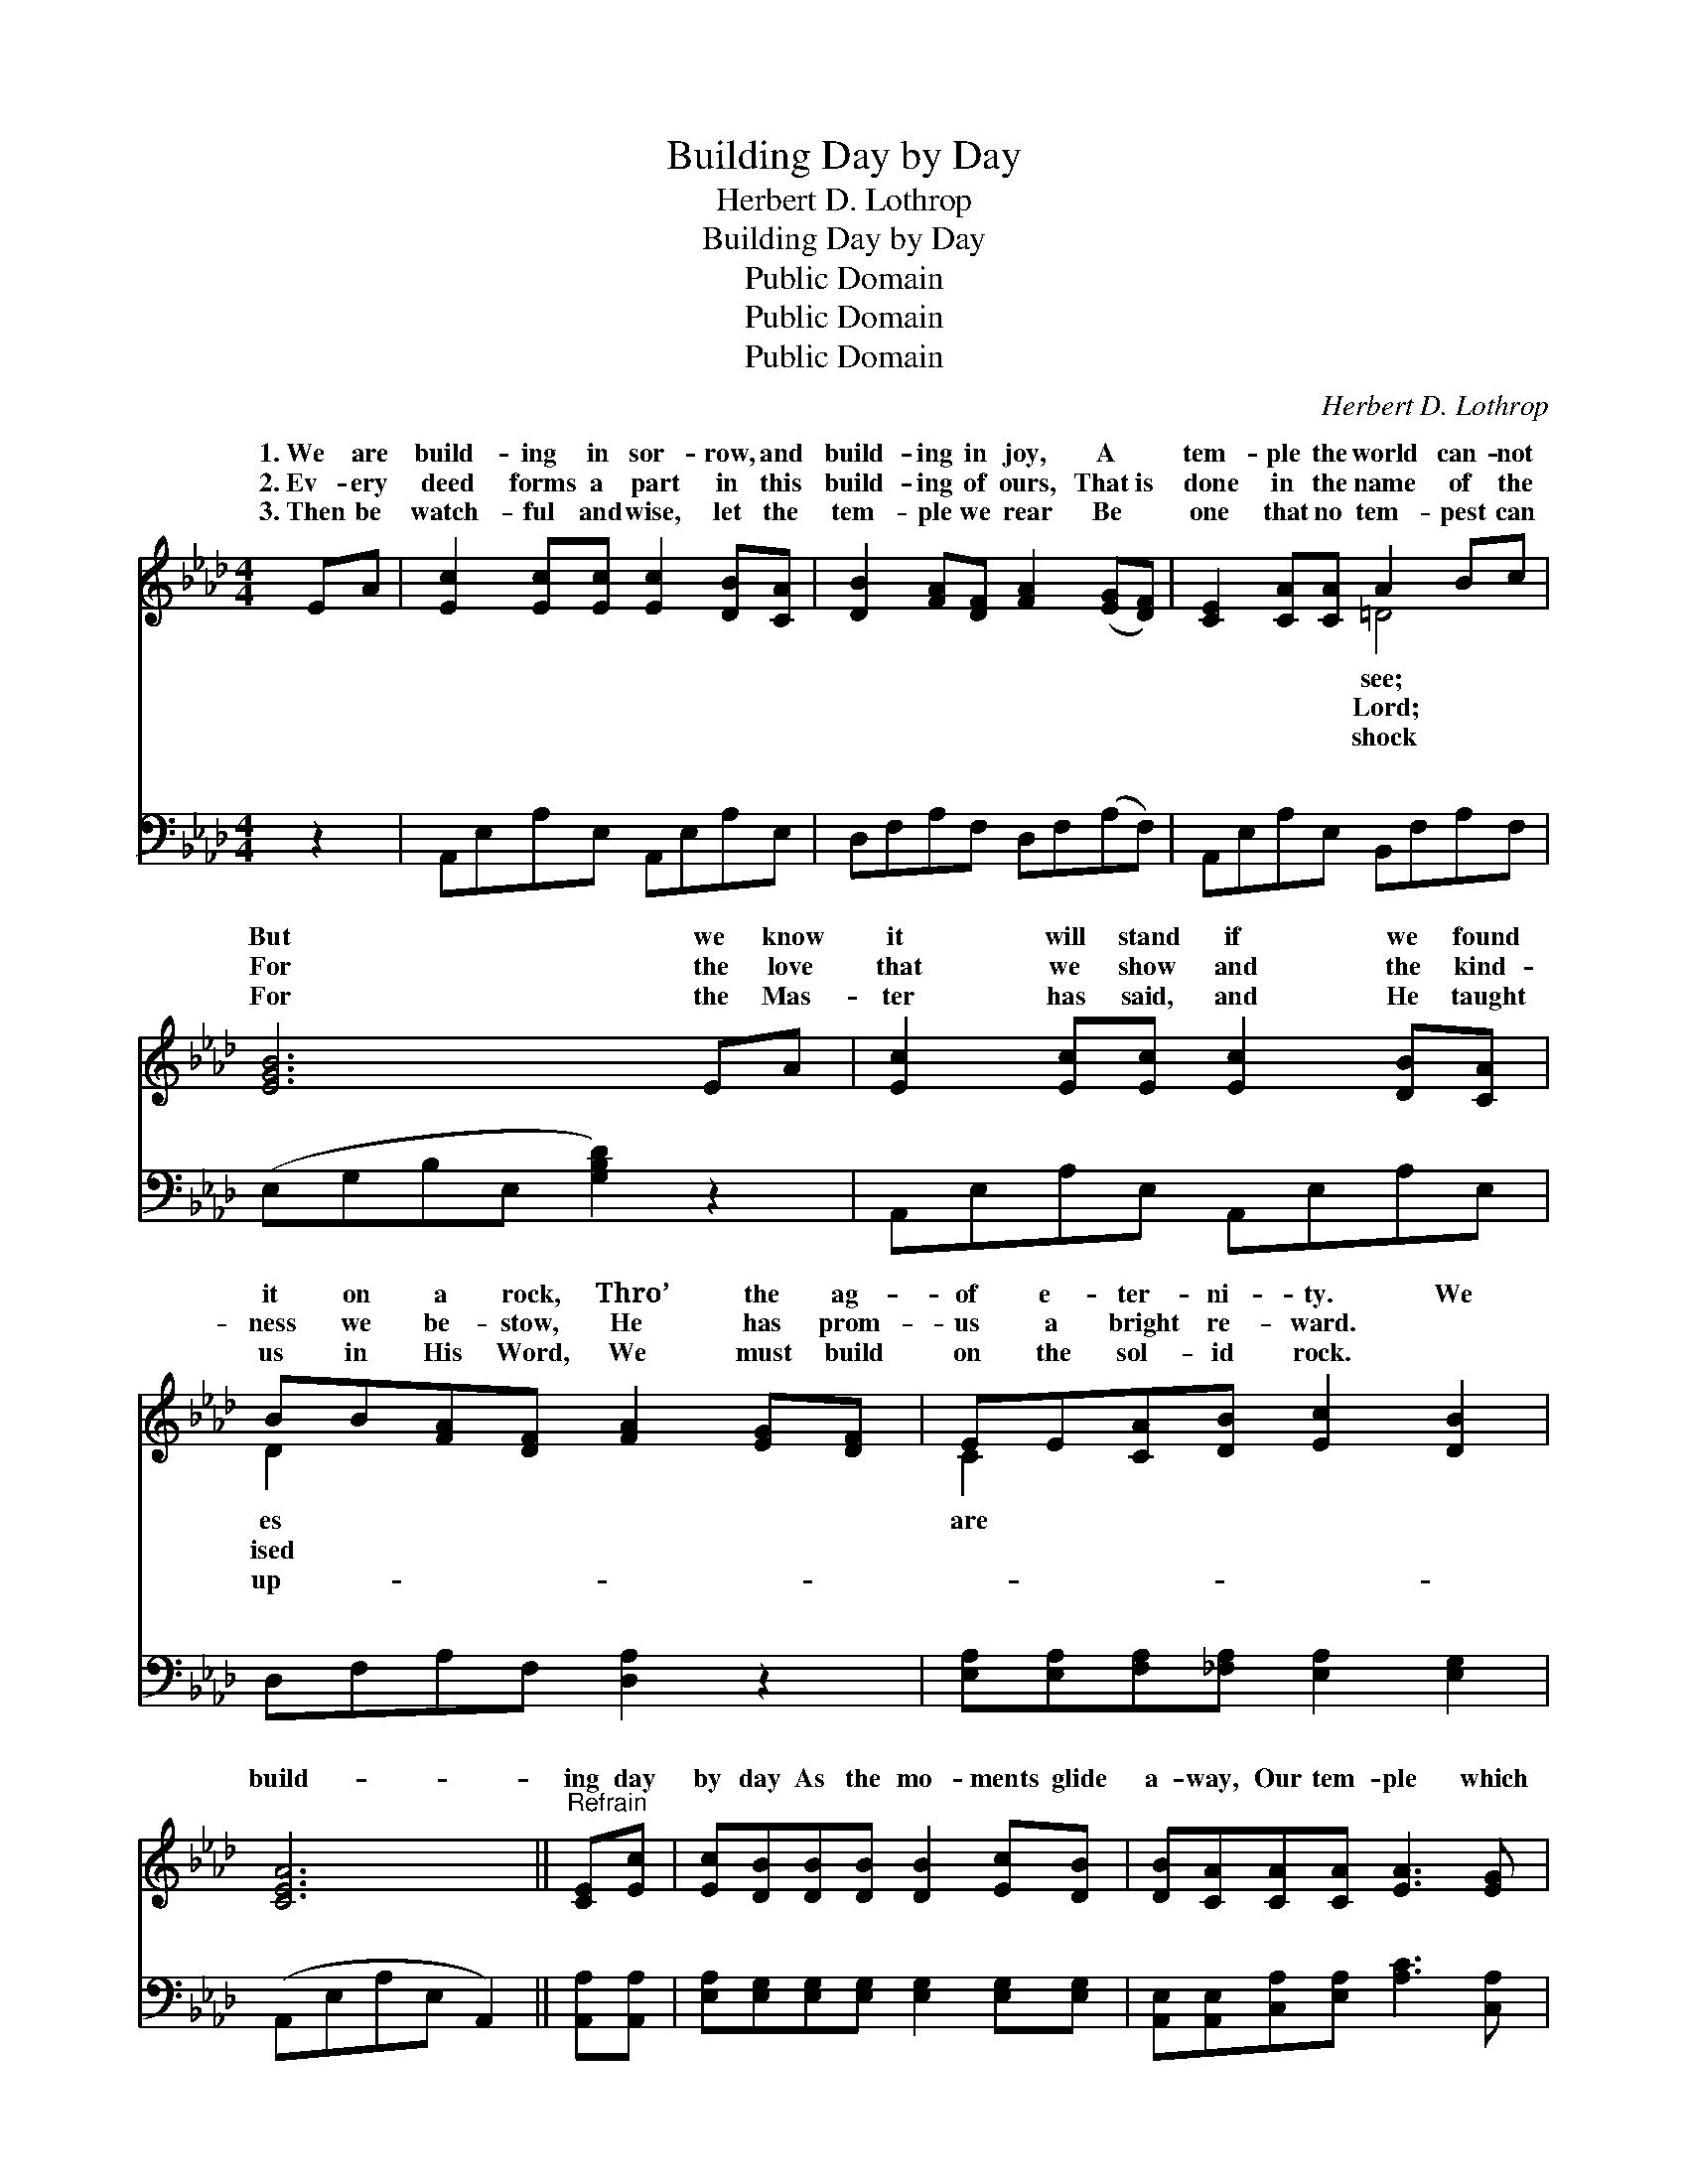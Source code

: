 X:1
T:Building Day by Day
T:Herbert D. Lothrop
T:Building Day by Day
T:Public Domain
T:Public Domain
T:Public Domain
C:Herbert D. Lothrop
Z:Public Domain
%%score ( 1 2 ) ( 3 4 )
L:1/8
M:4/4
K:Ab
V:1 treble 
V:2 treble 
V:3 bass 
V:4 bass 
V:1
 EA | [Ec]2 [Ec][Ec] [Ec]2 [DB][CA] | [DB]2 [FA][DF] [FA]2 ([EG][DF]) | [CE]2 [CA][CA] A2 Bc | %4
w: 1.~We are|build- ing in sor- row, and|build- ing in joy, A *|tem- ple the world can- not|
w: 2.~Ev- ery|deed forms a part in this|build- ing of ours, That~is *|done in the name of the|
w: 3.~Then be|watch- ful and wise, let the|tem- ple we rear Be *|one that no tem- pest can|
 [EGB]6 EA | [Ec]2 [Ec][Ec] [Ec]2 [DB][CA] | BB[FA][DF] [FA]2 [EG][DF] | EE[CA][DB] [Ec]2 [DB]2 | %8
w: But we know|it will stand if we found|it on a rock, Thro’ the ag-|of e- ter- ni- ty. We|
w: For the love|that we show and the kind-|ness we be- stow, He has prom-|us a bright re- ward. *|
w: For the Mas-|ter has said, and He taught|us in His Word, We must build|on the sol- id rock. *|
 [CEA]6 ||"^Refrain" [CE][Ec] | [Ec][DB][DB][DB] [DB]2 [Ec][DB] | [DB][CA][CA][CA] [EA]3 [EG] | %12
w: build-|ing day|by day As the mo- ments glide|a- way, Our tem- ple which|
w: ||||
w: ||||
 [DF][DF][DF][DG] [=DA]2 [DB][Dc] | [EB]6 EE | [Ec][Ec][Ec][Ec] [Ec]2 [EB][EA] | %15
w: the world may not see; Ev- ery|vic- tory won|Will be sure to find its place,|
w: |||
w: |||
 [DB][DB][FA][DF] [FA]2 [=B,G][B,F] | [CE][CE][CA][DB] [Ec]2 [DB]2 | (CCDD [CA]6) |] %18
w: In our build- ing for e- ter-|ni- ty. * * * *||
w: |||
w: |||
V:2
 x2 | x8 | x8 | x4 =D4 | x8 | x8 | D2 x6 | C2 x6 | x6 || x2 | x8 | x8 | x8 | x6 EE | x8 | x8 | x8 | %17
w: |||see;|||es|are||||||by grace||||
w: |||Lord;|||ised|||||||||||
w: |||shock|||up-|||||||||||
 A4- x6 |] %18
w: |
w: |
w: |
V:3
 z2 | A,,E,A,E, A,,E,A,E, | D,F,A,F, D,F,(A,F,) | A,,E,A,E, B,,F,A,F, | (E,G,B,E, [G,B,D]2) z2 | %5
w: |~ ~ ~ ~ ~ ~ ~ ~|~ ~ ~ ~ ~ ~ ~ *|~ ~ ~ ~ ~ ~ ~ ~|~ * * * *|
 A,,E,A,E, A,,E,A,E, | D,F,A,F, [D,A,]2 z2 | [E,A,][E,A,][F,A,][_F,A,] [E,A,]2 [E,G,]2 | %8
w: ~ ~ ~ ~ ~ ~ ~ ~|~ ~ ~ ~ ~|~ ~ ~ ~ ~ ~|
 (A,,E,A,E, A,,2) || [A,,A,][A,,A,] | [E,A,][E,G,][E,G,][E,G,] [E,G,]2 [E,G,][E,G,] | %11
w: ~ * * * *|~ ~|~ ~ ~ ~ ~ ~ ~|
 [A,,E,][A,,E,][C,A,][E,A,] [A,C]3 [C,A,] | [D,A,][D,A,][D,A,][D,A,] [B,,A,]2 [B,,A,][B,,A,] | %13
w: ~ ~ ~ ~ ~ ~|~ ~ ~ ~ ~ which the|
 [E,G,]2 [E,G,][E,G,] (E,D,)[C,A,][B,,G,] | [A,,A,][A,,A,][C,A,][E,A,] [A,,A,]2 [B,,G,][C,_G,] | %15
w: world may not see; * ~ ~|~ ~ ~ ~ ~ ~ ~|
 [D,F,][D,F,][D,A,][D,A,] [D,A,]2 [D,A,][D,A,] | [E,A,][E,A,] z4 [E,G,][E,G,] | %17
w: ~ ~ ~ ~ ~ ~ ~|~ for e- ter-|
 [A,,A,]2 (F,_F,) [A,,E,]6 |] %18
w: ni- ty. * *|
V:4
 x2 | x8 | x8 | x8 | x8 | x8 | x8 | x8 | x6 || x2 | x8 | x8 | x8 | x4 G,2 x2 | x8 | x8 | x8 | %17
w: |||||||||||||~||||
 x2 A,,2 x6 |] %18
w: |

